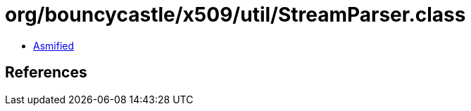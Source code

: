 = org/bouncycastle/x509/util/StreamParser.class

 - link:StreamParser-asmified.java[Asmified]

== References


